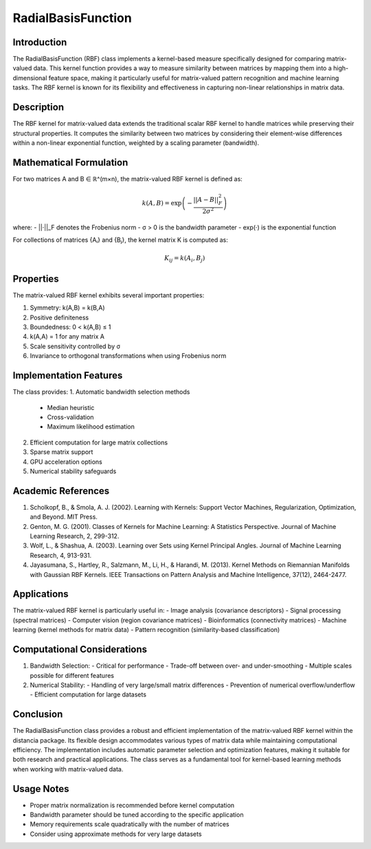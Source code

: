 RadialBasisFunction
==================

Introduction
------------
The RadialBasisFunction (RBF) class implements a kernel-based measure specifically designed for comparing matrix-valued data. This kernel function provides a way to measure similarity between matrices by mapping them into a high-dimensional feature space, making it particularly useful for matrix-valued pattern recognition and machine learning tasks. The RBF kernel is known for its flexibility and effectiveness in capturing non-linear relationships in matrix data.

Description
-----------
The RBF kernel for matrix-valued data extends the traditional scalar RBF kernel to handle matrices while preserving their structural properties. It computes the similarity between two matrices by considering their element-wise differences within a non-linear exponential function, weighted by a scaling parameter (bandwidth).

Mathematical Formulation
-----------------------
For two matrices A and B ∈ ℝ^(m×n), the matrix-valued RBF kernel is defined as:

.. math::

   k(A,B) = \exp\left(-\frac{||A - B||_F^2}{2\sigma^2}\right)

where:
- ||·||_F denotes the Frobenius norm
- σ > 0 is the bandwidth parameter
- exp(·) is the exponential function

For collections of matrices {Aᵢ} and {Bⱼ}, the kernel matrix K is computed as:

.. math::

   K_{ij} = k(A_i, B_j)

Properties
---------
The matrix-valued RBF kernel exhibits several important properties:

1. Symmetry: k(A,B) = k(B,A)
2. Positive definiteness
3. Boundedness: 0 < k(A,B) ≤ 1
4. k(A,A) = 1 for any matrix A
5. Scale sensitivity controlled by σ
6. Invariance to orthogonal transformations when using Frobenius norm

Implementation Features
---------------------
The class provides:
1. Automatic bandwidth selection methods
   - Median heuristic
   - Cross-validation
   - Maximum likelihood estimation
2. Efficient computation for large matrix collections
3. Sparse matrix support
4. GPU acceleration options
5. Numerical stability safeguards

Academic References
-----------------
1. Scholkopf, B., & Smola, A. J. (2002). Learning with Kernels: Support Vector Machines, Regularization, Optimization, and Beyond. MIT Press.

2. Genton, M. G. (2001). Classes of Kernels for Machine Learning: A Statistics Perspective. Journal of Machine Learning Research, 2, 299-312.

3. Wolf, L., & Shashua, A. (2003). Learning over Sets using Kernel Principal Angles. Journal of Machine Learning Research, 4, 913-931.

4. Jayasumana, S., Hartley, R., Salzmann, M., Li, H., & Harandi, M. (2013). Kernel Methods on Riemannian Manifolds with Gaussian RBF Kernels. IEEE Transactions on Pattern Analysis and Machine Intelligence, 37(12), 2464-2477.

Applications
-----------
The matrix-valued RBF kernel is particularly useful in:
- Image analysis (covariance descriptors)
- Signal processing (spectral matrices)
- Computer vision (region covariance matrices)
- Bioinformatics (connectivity matrices)
- Machine learning (kernel methods for matrix data)
- Pattern recognition (similarity-based classification)

Computational Considerations
--------------------------
1. Bandwidth Selection:
   - Critical for performance
   - Trade-off between over- and under-smoothing
   - Multiple scales possible for different features

2. Numerical Stability:
   - Handling of very large/small matrix differences
   - Prevention of numerical overflow/underflow
   - Efficient computation for large datasets

Conclusion
----------
The RadialBasisFunction class provides a robust and efficient implementation of the matrix-valued RBF kernel within the distancia package. Its flexible design accommodates various types of matrix data while maintaining computational efficiency. The implementation includes automatic parameter selection and optimization features, making it suitable for both research and practical applications. The class serves as a fundamental tool for kernel-based learning methods when working with matrix-valued data.

Usage Notes
----------
- Proper matrix normalization is recommended before kernel computation
- Bandwidth parameter should be tuned according to the specific application
- Memory requirements scale quadratically with the number of matrices
- Consider using approximate methods for very large datasets
